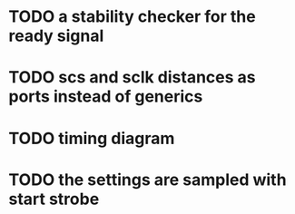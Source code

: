 # -*- mode: org -*-
* TODO a stability checker for the ready signal
* TODO scs and sclk distances as ports instead of generics
* TODO timing diagram
* TODO the settings are sampled with start strobe

